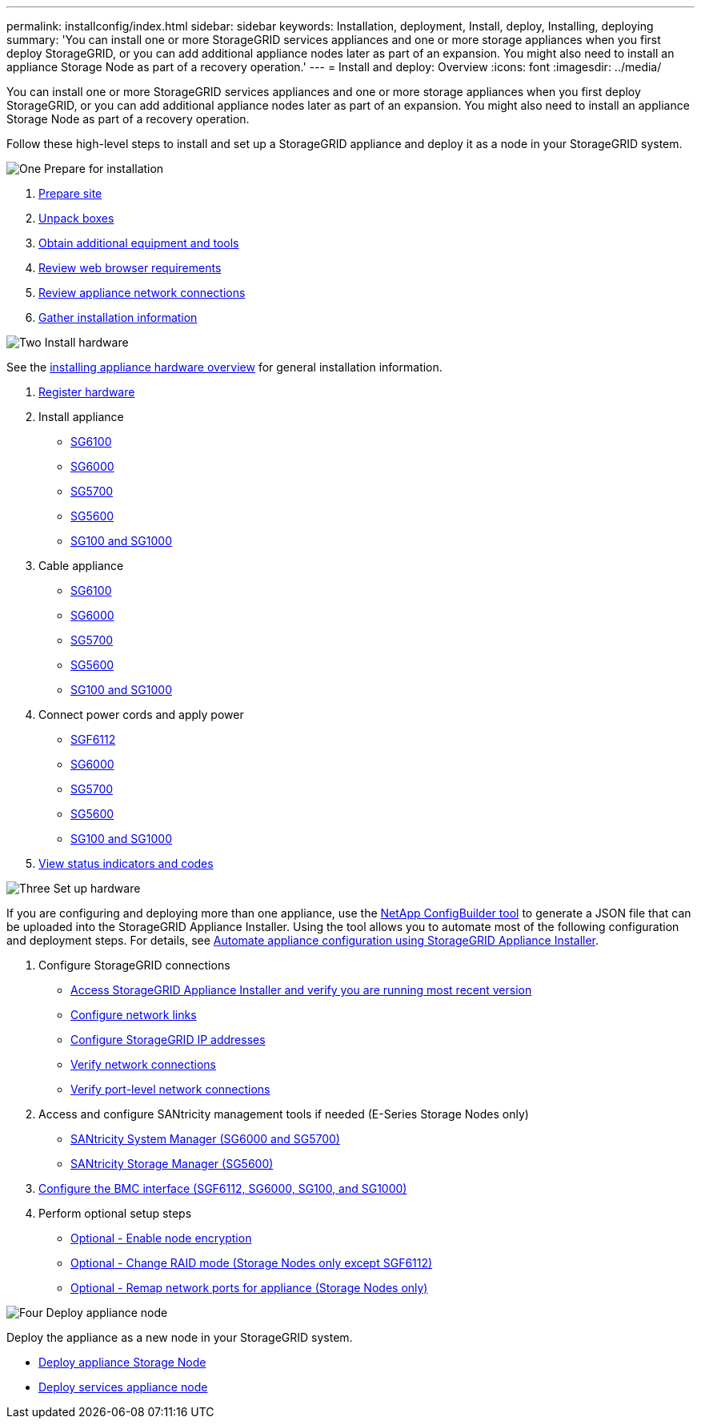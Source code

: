 ---
permalink: installconfig/index.html
sidebar: sidebar
keywords: Installation, deployment, Install, deploy, Installing, deploying
summary: 'You can install one or more StorageGRID services appliances and one or more storage appliances when you first deploy StorageGRID, or you can add additional appliance nodes later as part of an expansion. You might also need to install an appliance Storage Node as part of a recovery operation.'
---
= Install and deploy: Overview
:icons: font
:imagesdir: ../media/

[.lead]
You can install one or more StorageGRID services appliances and one or more storage appliances when you first deploy StorageGRID, or you can add additional appliance nodes later as part of an expansion. You might also need to install an appliance Storage Node as part of a recovery operation.

Follow these high-level steps to install and set up a StorageGRID appliance and deploy it as a node in your StorageGRID system.


// Start snippet: Quick start headings as block titles
// 1 placeholder per entry: Heading text here

.image:https://raw.githubusercontent.com/NetAppDocs/common/main/media/number-1.png[One] Prepare for installation

[role="quick-margin-list"]
. link:preparing-site.html[Prepare site]
. link:unpacking-boxes.html[Unpack boxes]
. link:obtaining-additional-equipment-and-tools.html[Obtain additional equipment and tools]
. link:../admin/web-browser-requirements.html[Review web browser requirements]
. link:reviewing-appliance-network-connections.html[Review appliance network connections]
. link:gathering-installation-information-overview.html[Gather installation information]


.image:https://raw.githubusercontent.com/NetAppDocs/common/main/media/number-2.png[Two] Install hardware

[role="quick-margin-para"]
See the link:install-appliance-hardware.html[installing appliance hardware overview] for general installation information.

[role="quick-margin-list"]
. link:registering-hardware.html[Register hardware]

. Install appliance
** link:installing-appliance-in-cabinet-or-rack-sgf6112.html[SG6100]
** link:installing-hardware-sg6000.html[SG6000]
** link:installing-appliance-in-cabinet-or-rack-sg5700.html[SG5700]
** link:installing-appliance-in-cabinet-or-rack-sg5600.html[SG5600]
** link:installing-appliance-in-cabinet-or-rack-sg100-and-sg1000.html[SG100 and SG1000]

. Cable appliance
** link:cabling-appliance-sgf6112.html[SG6100]
** link:cabling-appliance-sg6000.html[SG6000]
** link:cabling-appliance-sg5700.html[SG5700]
** link:cabling-appliance-sg5600.html[SG5600]
** link:cabling-appliance-sg100-and-sg1000.html[SG100 and SG1000]

. Connect power cords and apply power
** link:connecting-power-cords-and-applying-power-sgf6112.html[SGF6112]
** link:connecting-power-cords-and-applying-power-sg6000.html[SG6000]
** link:connecting-power-cords-and-applying-power-sg5700.html[SG5700]
** link:connecting-ac-power-cords-sg5600.html[SG5600]
** link:connecting-power-cords-and-applying-power-sg100-and-sg1000.html[SG100 and SG1000]

. link:viewing-status-indicators.html[View status indicators and codes]


.image:https://raw.githubusercontent.com/NetAppDocs/common/main/media/number-3.png[Three] Set up hardware

[role="quick-margin-para"]
If you are configuring and deploying more than one appliance, use the link:https://configbuilder.netapp.com/index.aspx[NetApp ConfigBuilder tool^] to generate a JSON file that can be uploaded into the StorageGRID Appliance Installer. Using the tool allows you to automate most of the following configuration and deployment steps. For details, see link:automating-appliance-configuration-using-storagegrid-appliance-installer.html[Automate appliance configuration using StorageGRID Appliance Installer]. 

[role="quick-margin-list"]

. Configure StorageGRID connections
** link:accessing-storagegrid-appliance-installer.html[Access StorageGRID Appliance Installer and verify you are running most recent version]
** link:configuring-network-links.html[Configure network links]
** link:setting-ip-configuration.html[Configure StorageGRID IP addresses]
** link:verifying-network-connections.html[Verify network connections]
** link:verifying-port-level-network-connections.html[Verify port-level network connections]

. Access and configure SANtricity management tools if needed (E-Series Storage Nodes only)
** link:accessing-and-configuring-santricity-system-manager.html[SANtricity System Manager (SG6000 and SG5700)]
** link:configuring-santricity-storage-manager.html[SANtricity Storage Manager (SG5600)]

. link:configuring-bmc-interface.html[Configure the BMC interface (SGF6112, SG6000, SG100, and SG1000)] 

. Perform optional setup steps
** link:optional-enabling-node-encryption.html[Optional - Enable node encryption]
** link:optional-changing-raid-mode.html[Optional - Change RAID mode (Storage Nodes only except SGF6112)]
** link:optional-remapping-network-ports-for-appliance.html[Optional - Remap network ports for appliance (Storage Nodes only)]



.image:https://raw.githubusercontent.com/NetAppDocs/common/main/media/number-4.png[Four] Deploy appliance node

[role="quick-margin-para"]
Deploy the appliance as a new node in your StorageGRID system. 

[role="quick-margin-list"]
* link:deploying-appliance-storage-node.html[Deploy appliance Storage Node]
* link:deploying-services-appliance-node.html[Deploy services appliance node]